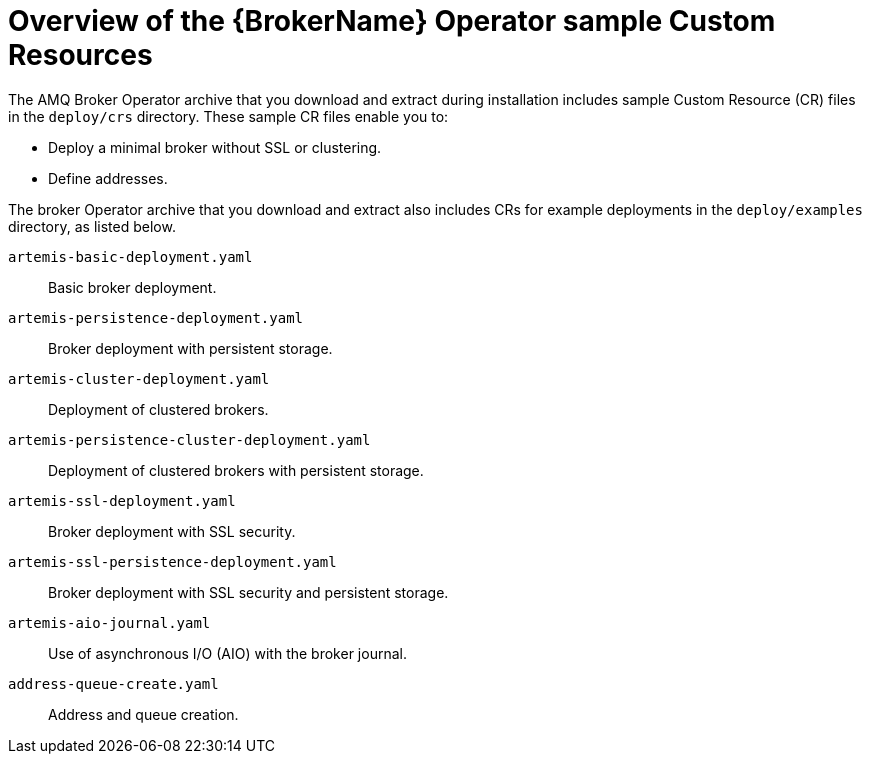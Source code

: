 // Module included in the following assemblies:
//
// assembly-deploying-broker-using-operator.adoc

[id='con_br-cr-overview_{context}']
= Overview of the {BrokerName} Operator sample Custom Resources

The AMQ Broker Operator archive that you download and extract during installation includes sample Custom Resource (CR) files in the `deploy/crs` directory. These sample CR files enable you to:

* Deploy a minimal broker without SSL or clustering.
* Define addresses.

The broker Operator archive that you download and extract also includes CRs for example deployments in the `deploy/examples` directory, as listed below.

`artemis-basic-deployment.yaml`:: Basic broker deployment.
`artemis-persistence-deployment.yaml`:: Broker deployment with persistent storage.
`artemis-cluster-deployment.yaml`:: Deployment of clustered brokers.
`artemis-persistence-cluster-deployment.yaml`:: Deployment of clustered brokers with persistent storage.
`artemis-ssl-deployment.yaml`:: Broker deployment with SSL security.
`artemis-ssl-persistence-deployment.yaml`:: Broker deployment with SSL security and persistent storage.
`artemis-aio-journal.yaml`:: Use of asynchronous I/O (AIO) with the broker journal.
`address-queue-create.yaml`:: Address and queue creation.
